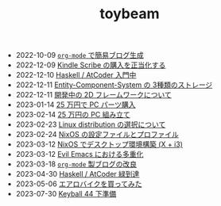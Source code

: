 #+TITLE: toybeam

#+ATTR_HTML: :class sitemap
- @@html:<date>2022-10-09</date>@@ [[file:2022-10-09-org-mode-blog.org][=org-mode= で簡易ブログ生成]]
- @@html:<date>2022-12-09</date>@@ [[file:2022-12-09-kindle-scribe.org][Kindle Scribe の購入を正当化する]]
- @@html:<date>2022-12-10</date>@@ [[file:2022-12-10-haskell-atcoder.org][Haskell / AtCoder 入門中]]
- @@html:<date>2022-12-11</date>@@ [[file:2022-12-11-ecs-storages.org][Entity-Component-System の 3種類のストレージ]]
- @@html:<date>2022-12-11</date>@@ [[file:2022-12-11-inkfs.org][開発中の 2D フレームワークについて]]
- @@html:<date>2023-01-14</date>@@ [[file:2023-01-14-buy-new-machine.org][25 万円で PC パーツ購入]]
- @@html:<date>2023-02-14</date>@@ [[file:2023-02-14-setup-new-machine.org][25 万円の PC 組み立て]]
- @@html:<date>2023-02-23</date>@@ [[file:2023-02-23-nixos-and-other-distros.org][Linux distribution の選択について]]
- @@html:<date>2023-02-24</date>@@ [[file:2023-02-24-nixos-configuration-files.org][NixOS の設定ファイルとプロファイル]]
- @@html:<date>2023-03-12</date>@@ [[file:2023-03-12-nixos-desktop.org][NixOS でデスクトップ環境構築 (X + i3)]]
- @@html:<date>2023-03-12</date>@@ [[file:2023-03-12-why-evil-emacs.org][Evil Emacs における多重化]]
- @@html:<date>2023-03-18</date>@@ [[file:2023-03-18-blog-improvements.org][=org-mode= 製ブログの改良]]
- @@html:<date>2023-04-30</date>@@ [[file:2023-04-30-green-haskller.org][Haskell / AtCoder 緑到達]]
- @@html:<date>2023-05-06</date>@@ [[file:2023-05-06-exercise-bike.org][エアロバイクを買ってみた]]
- @@html:<date>2023-07-30</date>@@ [[file:2023-07-31-keyball44-prepare.org][Keyball 44 下準備]]